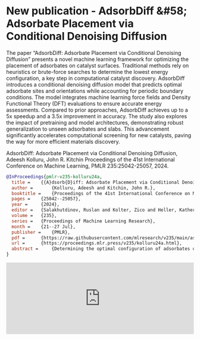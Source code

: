 * New publication - AdsorbDiff &#58; Adsorbate Placement via Conditional Denoising Diffusion
:PROPERTIES:
:categories: news,publication
:date:     2025/01/31 07:17:17
:updated:  2025/02/01 09:07:58
:org-url:  https://kitchingroup.cheme.cmu.edu/org/2025/01/31/New-publication---AdsorbDiff-&#58;-Adsorbate-Placement-via-Conditional-Denoising-Diffusion.org
:permalink: https://kitchingroup.cheme.cmu.edu/blog/2025/01/31/New-publication---AdsorbDiff-&#58;-Adsorbate-Placement-via-Conditional-Denoising-Diffusion/index.html
:END:

The paper “AdsorbDiff: Adsorbate Placement via Conditional Denoising Diffusion” presents a novel machine learning framework for optimizing the placement of adsorbates on catalyst surfaces. Traditional methods rely on heuristics or brute-force searches to determine the lowest energy configuration, a key step in computational catalyst discovery. AdsorbDiff introduces a conditional denoising diffusion model that predicts optimal adsorbate sites and orientations while accounting for periodic boundary conditions. The model integrates machine learning force fields and Density Functional Theory (DFT) evaluations to ensure accurate energy assessments. Compared to prior approaches, AdsorbDiff achieves up to a 5x speedup and a 3.5x improvement in accuracy. The study also explores the impact of pretraining and model architectures, demonstrating robust generalization to unseen adsorbates and slabs. This advancement significantly accelerates computational screening for new catalysts, paving the way for more efficient materials discovery.

AdsorbDiff: Adsorbate Placement via Conditional Denoising Diffusion, Adeesh Kolluru, John R. Kitchin Proceedings of the 41st International Conference on Machine Learning, PMLR 235:25042-25057, 2024.

#+BEGIN_SRC bibtex
@InProceedings{pmlr-v235-kolluru24a,
  title = 	 {{A}dsorb{D}iff: Adsorbate Placement via Conditional Denoising Diffusion},
  author =       {Kolluru, Adeesh and Kitchin, John R.},
  booktitle = 	 {Proceedings of the 41st International Conference on Machine Learning},
  pages = 	 {25042--25057},
  year = 	 {2024},
  editor = 	 {Salakhutdinov, Ruslan and Kolter, Zico and Heller, Katherine and Weller, Adrian and Oliver, Nuria and Scarlett, Jonathan and Berkenkamp, Felix},
  volume = 	 {235},
  series = 	 {Proceedings of Machine Learning Research},
  month = 	 {21--27 Jul},
  publisher =    {PMLR},
  pdf = 	 {https://raw.githubusercontent.com/mlresearch/v235/main/assets/kolluru24a/kolluru24a.pdf},
  url = 	 {https://proceedings.mlr.press/v235/kolluru24a.html},
  abstract = 	 {Determining the optimal configuration of adsorbates on a slab (adslab) is pivotal in the exploration of novel catalysts across diverse applications. Traditionally, the quest for the lowest energy adslab configuration involves placing the adsorbate onto the slab followed by an optimization process. Prior methodologies have relied on heuristics, problem-specific intuitions, or brute-force approaches to guide adsorbate placement. In this work, we propose a novel framework for adsorbate placement using denoising diffusion. The model is designed to predict the optimal adsorbate site and orientation corresponding to the lowest energy configuration. Further, we have an end-to-end evaluation framework where diffusion-predicted adslab configuration is optimized with a pretrained machine learning force field and finally evaluated with Density Functional Theory (DFT). Our findings demonstrate an acceleration of up to 5x or 3.5x improvement in accuracy compared to the previous best approach. Given the novelty of this framework and application, we provide insights into the impact of pretraining, model architectures, and conduct extensive experiments to underscore the significance of this approach.}
}

#+END_SRC


#+BEGIN_EXPORT html
<iframe title="Embed Player" src="https://play.libsyn.com/embed/episode/id/35095690/height/192/theme/modern/size/large/thumbnail/yes/custom-color/008080/time-start/00:00:00/hide-show/yes/hide-playlist/yes/hide-subscribe/yes/hide-share/yes/font-color/ffffff" height="192" width="100%" scrolling="no" allowfullscreen="" webkitallowfullscreen="true" mozallowfullscreen="true" oallowfullscreen="true" msallowfullscreen="true" style="border: none;"></iframe>
#+END_EXPORT
